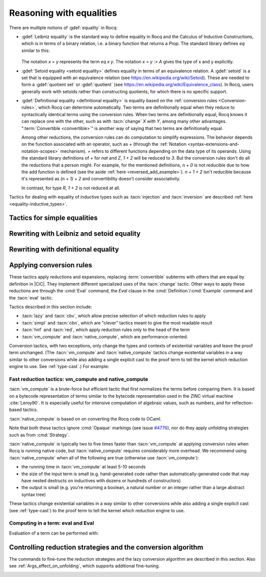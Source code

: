 =========================
Reasoning with equalities
=========================

There are multiple notions of :gdef:`equality` in Rocq:

- :gdef:`Leibniz equality` is the standard
  way to define equality in Rocq and the Calculus of Inductive Constructions,
  which is in terms of a binary relation, i.e. a binary function that returns
  a `Prop`.  The standard library
  defines `eq` similar to this:

   .. coqdoc::

      Inductive eq {A : Type} (x : A) : A -> Prop := eq_refl : eq x x.

  The notation `x = y` represents the term `eq x y`.  The notation `x = y :> A`
  gives the type of x and y explicitly.

- :gdef:`Setoid equality <setoid equality>` defines equality in terms of an equivalence
  relation.  A :gdef:`setoid` is a set that is equipped with an equivalence relation
  (see https://en.wikipedia.org/wiki/Setoid).  These are needed to form a :gdef:`quotient set`
  or :gdef:`quotient`
  (see https://en.wikipedia.org/wiki/Equivalence_class).  In Rocq, users generally work
  with setoids rather than constructing quotients, for which there is no specific support.

- :gdef:`Definitional equality <definitional equality>` is equality based on the
  :ref:`conversion rules <Conversion-rules>`, which Rocq can determine automatically.
  Two terms are definitionally equal when they reduce to syntactically identical terms
  using the conversion rules.  When two terms are definitionally equal, Rocq knows it can
  replace one with the other, such as with :tacn:`change` `X with Y`, among many
  other advantages.  ":term:`Convertible <convertible>`" is another way of saying that
  two terms are definitionally equal.

  Among other reductions, the conversion rules can do computation to simplify
  expressions.  The behavior depends on the function associated with an
  operator, such as `+` (through the :ref:`Notation <syntax-extensions-and-notation-scopes>`
  mechanism).  `+` refers to different functions depending on the data type of its
  operands.
  Using the standard library definitions of `+` for `nat` and `Z`, `1 + 2` will be reduced to `3`.
  But the conversion rules don't do all the reductions that a person might.  For example,
  for the mentioned definitions, `n + 0` is not reducible due to how the add function is defined
  (see the aside :ref:`here <reversed_add_example>`).  `n + 1 + 2` isn't reducible because it's
  represented as `(n + 1) + 2` and convertibility doesn't consider associativity.

  In contrast, for type `R`, `1 + 2` is not reduced at all.

Tactics for dealing with equality of inductive types such as :tacn:`injection`
and :tacn:`inversion` are described :ref:`here <equality-inductive_types>`.

Tactics for simple equalities
-----------------------------

.. tacn:: reflexivity

   After doing an :tacn:`intros`,
   if the resulting goal is in the form `t = u` in which `t` and `u` are
   :term:`definitionally equal <definitional equality>`, the tactic
   proves the goal (by applying `eq_refl`).  If not, it fails.

   The tactic also works if the resulting goal (after the :tacn:`intros`) has the
   form `R t u` where `R` is a reflexive relation registered with the `Equivalence`
   or `Reflexive` typeclasses.  See :cmd:`Class` and :cmd:`Instance`.

   .. exn:: The relation @ident is not a declared reflexive relation. Maybe you need to require the Stdlib.Classes.RelationClasses library
      :undocumented:

.. tacn:: symmetry {? @simple_occurrences }

   Changes a goal that has the form :n:`{? forall @open_binders , } t = u` into
   :n:`u = t`.  :n:`@simple_occurrences`
   may be used to apply the change in the selected hypotheses and/or the conclusion.

   The tactic may also be applied to goals with the form
   :n:`{? forall @open_binders , } R @term__1 @term__2` where
   `R` is a symmetric relation registered with the `Equivalence` or `Symmetric`
   typeclasses.  See :cmd:`Class` and :cmd:`Instance`.

   .. exn:: The relation @ident is not a declared symmetric relation. Maybe you need to require the Stdlib.Classes.RelationClasses library
      :undocumented:

.. tacn:: transitivity @one_term

   Changes a goal that has the form :n:`{? forall @open_binders , } t = u`
   into the two subgoals :n:`t = @one_term`
   and :n:`@one_term = u`.

   The tactic may also be applied to goals with the form
   :n:`{? forall @open_binders , } R @term__1 @term__2` where
   `R` is a transitive relation registered with the `Equivalence` or `Transitivity`
   typeclasses.  See :cmd:`Class` and :cmd:`Instance`.

   .. tacn:: etransitivity

      This tactic behaves like :tacn:`transitivity`, using a fresh evar instead of
      a concrete :token:`one_term`.

   .. exn:: The relation @ident is not a declared transitive relation. Maybe you need to require the Stdlib.Classes.RelationClasses library
      :undocumented:

.. tacn:: f_equal

   For a goal with the form :n:`f a__1 ... a__n = g b__1 ... b__n`, creates
   subgoals :n:`f = g` and :n:`a__i = b__i` for the `n` arguments. Subgoals
   that can be proven by :tacn:`reflexivity` or :tacn:`congruence` are solved
   automatically.

.. _rewritingexpressions:

Rewriting with Leibniz and setoid equality
------------------------------------------

.. tacn:: rewrite {+, @oriented_rewriter } {? @occurrences } {? by @ltac_expr3 }

   .. insertprodn oriented_rewriter oriented_rewriter

   .. prodn::
      oriented_rewriter ::= {? {| -> | <- } } {? @natural } {? {| ? | ! } } @one_term_with_bindings

   Replaces subterms with other subterms that have been proven to be equal.
   The type of :n:`@one_term` must have the form:

      :n:`{? forall @open_binders , } EQ @term__1 @term__2`

   where :g:`EQ` is the :term:`Leibniz equality` `eq` or a registered :term:`setoid equality`.
   Note that :n:`eq @term__1 @term__2` is typically written with the infix notation
   :n:`@term__1 = @term__2`.  You must `Require Setoid` to use the tactic
   with a setoid equality or with :ref:`setoid rewriting <generalizedrewriting>`.

   :n:`rewrite @one_term` finds subterms matching :n:`@term__1` in the goal,
   and replaces them with :n:`@term__2` (or the reverse if `<-` is given).
   Some of the variables :g:`x`\ :sub:`i` are solved by unification,
   and some of the types :n:`A__1, …, A__n` may become new
   subgoals.  :tacn:`rewrite` won't find occurrences inside `forall` that refer
   to variables bound by the `forall`; use the more advanced :tacn:`setoid_rewrite`
   if you want to find such occurrences.

   :n:`{+, @oriented_rewriter }`
     The :n:`@oriented_rewriter`\s are applied sequentially
     to the first goal generated by the previous :n:`@oriented_rewriter`.  If any of them fail,
     the tactic fails.

   :n:`{? {| -> | <- } }`
     For `->` (the default), :n:`@term__1` is rewritten
     into :n:`@term__2`.  For `<-`, :n:`@term__2` is rewritten into :n:`@term__1`.

   :n:`{? @natural } {? {| ? | ! } }`
     :n:`@natural` is the number of rewrites to perform.  If `?` is given, :n:`@natural`
     is the maximum number of rewrites to perform; otherwise :n:`@natural` is the exact number
     of rewrites to perform.

     `?` (without :n:`@natural`) performs the rewrite as many times as possible
     (possibly zero times).
     This form never fails.  `!` (without :n:`@natural`) performs the rewrite as many
     times as possible
     and at least once.  The tactic fails if the requested number of rewrites can't
     be performed.  :n:`@natural !` is equivalent to :n:`@natural`.

   :n:`@occurrences`
     If :n:`@occurrences` specifies multiple occurrences, the tactic succeeds if
     any of them can be rewritten.  If not specified, only the first occurrence
     in the conclusion is replaced.

     .. note::

        If :n:`at @occs_nums` is specified, rewriting is always done
        with :ref:`setoid rewriting <generalizedrewriting>`, even for
        Leibniz equality, which means that you must `Require
        Setoid` to use that form.  However, note that :tacn:`rewrite`
        (even when using setoid rewriting) and :tacn:`setoid_rewrite`
        don't behave identically (as is noted above and below).

   :n:`by @ltac_expr3`
     If specified, is used to resolve all side conditions generated by the tactic.

   .. note::

      For each selected hypothesis and/or the conclusion,
      :tacn:`rewrite` finds the first matching subterm in
      depth-first search order. Only subterms identical to
      that first matched subterm are rewritten.  If the `at` clause is specified,
      only these subterms are considered when counting occurrences.
      To select a different set of matching subterms, you can
      specify how some or all of the free variables are bound by
      using a `with` clause (see :n:`@one_term_with_bindings`).

      For instance, if we want to rewrite the right-hand side in the
      following goal, this will not work:

      .. coqtop:: none

         From Stdlib Require Import Setoid.

         Axiom add_comm : forall n m, n + m = m + n.

      .. coqtop:: out

         Lemma example x y : x + y = y + x.

      .. coqtop:: all fail

         rewrite add_comm at 2.

      One can explicitly specify how some variables are bound to match
      a different subterm:

      .. coqtop:: all abort

         rewrite add_comm with (m := x).

      Note that the more advanced :tacn:`setoid_rewrite` tactic
      behaves differently, and thus the number of occurrences
      available to rewrite may differ between the two tactics.

   .. exn:: Tactic failure: Setoid library not loaded.
      :undocumented:

      .. todo You can use Typeclasses Debug to tell whether rewrite used
         setoid rewriting.  Example here: https://github.com/coq/coq/pull/13470#discussion_r539230973

   .. exn:: Cannot find a relation to rewrite.
      :undocumented:

   .. exn:: Tactic generated a subgoal identical to the original goal.
      :undocumented:

   .. exn:: Found no subterm matching @term in @ident.
            Found no subterm matching @term in the current goal.

      This happens if :n:`@term` does not occur in, respectively, the named hypothesis or the goal.

   .. tacn:: erewrite {+, @oriented_rewriter } {? @occurrences } {? by @ltac_expr3 }

      Works like :tacn:`rewrite`, but turns
      unresolved bindings, if any, into existential variables instead of
      failing. It has the same parameters as :tacn:`rewrite`.

   .. flag:: Keyed Unification

      This :term:`flag` makes higher-order unification used by :tacn:`rewrite` rely on a set of keys to drive
      unification.  The subterms, considered as rewriting candidates, must start with
      the same key as the left- or right-hand side of the lemma given to rewrite, and the arguments
      are then unified up to full reduction.

   .. cmd:: Declare Equivalent Keys @one_term @one_term
      :undocumented:

   .. cmd:: Print Equivalent Keys
      :undocumented:

.. tacn:: rewrite * {? {| -> | <- } } @one_term {? in @ident } {? at @rewrite_occs } {? by @ltac_expr3 }
          rewrite * {? {| -> | <- } } @one_term at @rewrite_occs in @ident {? by @ltac_expr3 }
   :name: rewrite *; _
   :undocumented:

.. tacn:: replace {? {| -> | <- } } @one_term__from with @one_term__to {? @occurrences } {? by @ltac_expr3 }
          replace {? {| -> | <- } } @one_term__from {? @occurrences }
   :name: replace; _

   The first form, when used with `<-` or no arrow, replaces all free
   occurrences of :n:`@one_term__from` in the current goal with :n:`@one_term__to`
   and generates an equality :n:`@one_term__to = @one_term__from` as a subgoal.
   Note that this equality is reversed with respect to the order of the two terms.
   When used with `->`, it generates instead an equality :n:`@one_term__from = @one_term__to`.
   When :n:`by @ltac_expr3` is not present, this equality is automatically solved
   if it occurs among the hypotheses, or if its symmetric form occurs.

   The second form, with `->` or no arrow, replaces :n:`@one_term__from`
   with :n:`@term__to` using
   the first hypothesis whose type has the form :n:`@one_term__from = @term__to`.
   If `<-` is given, the tactic uses the first hypothesis with the reverse form,
   i.e. :n:`@term__to = @one_term__from`.

   :n:`@occurrences`
     The `type of` and `value of` forms are not supported.
     Note you must `Require Setoid` to use the `at` clause in :n:`@occurrences`.

   :n:`by @ltac_expr3`
     Applies the :n:`@ltac_expr3` to solve the generated equality.

   .. exn:: Terms do not have convertible types.
      :undocumented:

.. tacn:: substitute {? {| -> | <- } } @one_term_with_bindings
   :undocumented:

.. tacn:: subst {* @ident }

   For each :n:`@ident`, in order, for which there is a hypothesis in the form
   :n:`@ident = @term` or :n:`@term = @ident`, replaces :n:`@ident` with :n:`@term`
   everywhere in the hypotheses and the conclusion and clears :n:`@ident` and the hypothesis
   from the context.  If there are multiple hypotheses that match the :n:`@ident`,
   the first one is used.  If no :n:`@ident` is given, replacement is done for all
   hypotheses in the appropriate form in top to bottom order.

   If :n:`@ident` is a :term:`local definition <context-local definition>` of the form
   :n:`@ident := @term`, it is also unfolded and cleared.

   If :n:`@ident` is a section variable it must have no
   indirect occurrences in the goal, i.e. no global declarations
   implicitly depending on the section variable may be present in the
   goal.

   .. note::
      If the hypothesis is itself dependent in the goal, it is replaced by the proof of
      reflexivity of equality.

   .. flag:: Regular Subst Tactic

      This :term:`flag` controls the behavior of :tacn:`subst`. When it is
      activated (it is by default), :tacn:`subst` also deals with the following corner cases:

      + A context with ordered hypotheses :n:`@ident__1 = @ident__2`
        and :n:`@ident__1 = t`, or :n:`t′ = @ident__1` with `t′` not
        a variable, and no other hypotheses of the form :n:`@ident__2 = u`
        or :n:`u = @ident__2`; without the flag, a second call to
        subst would be necessary to replace :n:`@ident__2` by `t` or
        `t′` respectively.
      + The presence of a recursive equation which without the flag would
        be a cause of failure of :tacn:`subst`.
      + A context with cyclic dependencies as with hypotheses :n:`@ident__1 = f @ident__2`
        and :n:`@ident__2 = g @ident__1` which without the
        flag would be a cause of failure of :tacn:`subst`.

      Additionally, it prevents a :term:`local definition <context-local definition>`
      such as :n:`@ident := t` from being
      unfolded which otherwise would exceptionally unfold in configurations
      containing hypotheses of the form :n:`@ident = u`, or :n:`u′ = @ident`
      with `u′` not a variable. Finally, it preserves the initial order of
      hypotheses, which without the flag it may break.

   .. exn:: Cannot find any non-recursive equality over @ident.
      :undocumented:

   .. exn:: Section variable @ident occurs implicitly in global declaration @qualid present in hypothesis @ident.
            Section variable @ident occurs implicitly in global declaration @qualid present in the conclusion.

      Raised when the variable is a section variable with indirect
      dependencies in the goal.
      If :n:`@ident` is a section variable, it must not have any
      indirect occurrences in the goal, i.e. no global declarations
      implicitly depending on the section variable may be present in the
      goal.

.. tacn:: simple subst
   :undocumented:

.. tacn:: stepl @one_term {? by @ltac_expr }

   For chaining rewriting steps. It assumes a goal in the
   form :n:`R @term__1 @term__2` where ``R`` is a binary relation and relies on a
   database of lemmas of the form :g:`forall x y z, R x y -> eq x z -> R z y`
   where `eq` is typically a setoid equality. The application of :n:`stepl @one_term`
   then replaces the goal by :n:`R @one_term @term__2` and adds a new goal stating
   :n:`eq @one_term @term__1`.

   If :n:`@ltac_expr` is specified, it is applied to the side condition.

   .. cmd:: Declare Left Step @one_term

      Adds :n:`@one_term` to the database used by :tacn:`stepl`.

   This tactic is especially useful for parametric setoids which are not accepted
   as regular setoids for :tacn:`rewrite` and :tacn:`setoid_replace` (see
   :ref:`Generalizedrewriting`).

   .. tacn:: stepr @one_term {? by @ltac_expr }

      This behaves like :tacn:`stepl` but on the right hand side of the binary
      relation. Lemmas are expected to be in the form
      :g:`forall x y z, R x y -> eq y z -> R x z`.

   .. cmd:: Declare Right Step @one_term

       Adds :n:`@term` to the database used by :tacn:`stepr`.

Rewriting with definitional equality
------------------------------------

.. tacn:: change {? @one_term__from {? at @occs_nums } with } @one_term__to {? @occurrences }

   Replaces terms with other :term:`convertible` terms.
   If :n:`@one_term__from` is not specified, then :n:`@one_term__to` replaces the conclusion and/or
   the specified hypotheses.  If :n:`@one_term__from` is specified, the tactic replaces occurrences
   of :n:`@one_term__to` within the conclusion and/or the specified hypotheses.

   :n:`{? @one_term__from {? at @occs_nums } with }`
     Replaces the occurrences of :n:`@one_term__from` specified by :n:`@occs_nums`
     with :n:`@one_term__to`, provided that the two :n:`@one_term`\s are
     convertible.  :n:`@one_term__from` may contain pattern variables such as `?x`,
     whose value which will substituted for `x` in :n:`@one_term__to`, such as in
     `change (f ?x ?y) with (g (x, y))` or `change (fun x => ?f x) with f`.

     The `at … with …` form is deprecated in 8.14; use `with … at …` instead.
     For `at … with … in H |-`, use `with … in H at … |-`.

   :n:`@occurrences`
     If `with` is not specified, :n:`@occurrences` must only specify
     entire hypotheses and/or the goal; it must not include any
     :n:`at @occs_nums` clauses.

   .. exn:: Not convertible.
      :undocumented:

   .. exn:: Found an "at" clause without "with" clause
      :undocumented:

   .. tacn:: now_show @one_type

      A synonym for :n:`change @one_type`. It can be used to
      make some proof steps explicit when refactoring a proof script
      to make it readable.

   .. seealso:: :ref:`applyingconversionrules`

.. tacn:: change_no_check {? @one_term__from {? at @occs_nums } with } @one_term__to {? @occurrences }

   For advanced usage. Similar to :tacn:`change`, but as an optimization,
   it skips checking that :n:`@one_term__to` is convertible with the goal or
   :n:`@one_term__from`.

   Recall that the Rocq kernel typechecks proofs again when they are concluded to
   ensure correctness. Hence, using :tacn:`change` checks convertibility twice
   overall, while :tacn:`change_no_check` can produce ill-typed terms,
   but checks convertibility only once.
   Hence, :tacn:`change_no_check` can be useful to speed up certain proof
   scripts, especially if one knows by construction that the argument is
   indeed convertible to the goal.

   In the following example, :tacn:`change_no_check` replaces :g:`False` with
   :g:`True`, but :cmd:`Qed` then rejects the proof, ensuring consistency.

   .. example::

      .. coqtop:: all abort fail

         Goal False.
           change_no_check True.
           exact I.
         Qed.

   .. example::

      .. coqtop:: all abort fail

         Goal True -> False.
           intro H.
           change_no_check False in H.
           exact H.
         Qed.

.. _applyingconversionrules:

Applying conversion rules
-------------------------

These tactics apply reductions and expansions, replacing :term:`convertible` subterms
with others that are equal by definition in |CiC|.
They implement different specialized uses of the
:tacn:`change` tactic.  Other ways to apply these reductions are through
the :cmd:`Eval` command, the `Eval` clause in the :cmd:`Definition`/:cmd:`Example`
command and the :tacn:`eval` tactic.

Tactics described in this section include:

- :tacn:`lazy` and :tacn:`cbv`, which allow precise selection of which reduction
  rules to apply
- :tacn:`simpl` and :tacn:`cbn`, which are "clever" tactics meant to give the most
  readable result
- :tacn:`hnf` and :tacn:`red`, which apply reduction rules only to the head of the
  term
- :tacn:`vm_compute` and :tacn:`native_compute`, which are performance-oriented.

Conversion tactics, with two exceptions, only change the types and contexts
of existential variables
and leave the proof term unchanged.  (The :tacn:`vm_compute` and :tacn:`native_compute`
tactics change existential variables in a way similar to other conversions while
also adding a single explicit cast to the proof term to tell the kernel
which reduction engine to use.  See :ref:`type-cast`.)  For example:

   .. coqtop:: all

      Goal 3 + 4 = 7.
      Show Proof.
      Show Existentials.
      cbv.
      Show Proof.
      Show Existentials.

   .. coqtop:: none

      Abort.

.. tacn:: lazy {? @reductions } @simple_occurrences
          cbv {? @reductions } @simple_occurrences

   .. insertprodn reductions delta_reductions

   .. prodn::
      reductions ::= {+ @reduction }
      | {? head } @delta_reductions
      reduction ::= head
      | beta
      | delta {? @delta_reductions }
      | match
      | fix
      | cofix
      | iota
      | zeta
      delta_reductions ::= {? - } [ {+ @reference } ]

   Normalize the goal as specified by :n:`@reductions`.  If no reductions are
   specified by name, all reductions are applied.  If any reductions are specified by name,
   then only the named reductions are applied.  The reductions include:

   `head`
     Do only head reduction, without going under binders.
     Supported by :tacn:`simpl`, :tacn:`cbv`, :tacn:`cbn` and :tacn:`lazy`.
     If this is the only specified reduction, all other reductions are applied.

   `beta`
     :term:`beta-reduction` of functional application

   :n:`delta {? @delta_reductions }`
     :term:`delta-reduction`: unfolding of transparent constants, see :ref:`controlling-the-reduction-strategies`.
     The form in :n:`@reductions` without the keyword `delta` includes `beta`,
     `iota` and `zeta` reductions in addition to `delta` using the given :n:`@delta_reductions`.

     :n:`{? - } [ {+ @reference } ]`
       without the `-`, limits delta unfolding to the listed constants.  If the
       `-` is present,
       unfolding is applied to all constants that are not listed.
       Notice that the ``delta`` doesn't apply to variables bound by a let-in
       construction inside the term itself (use ``zeta`` to inline these).
       Opaque constants are never unfolded except by :tacn:`vm_compute` and
       :tacn:`native_compute`
       (see `#4476 <https://github.com/coq/coq/issues/4476>`_ and
       :ref:`controlling-the-reduction-strategies`).

   `iota`
     :term:`iota-reduction` of pattern matching (`match`) over a constructed term and reduction
     of :g:`fix` and :g:`cofix` expressions.  Shorthand for `match fix cofix`.

   `zeta`
      :term:`zeta-reduction`: reduction of :ref:`let-in definitions <let-in>`

   Normalization is done by first evaluating the
   head of the expression into :gdef:`weak-head normal form`, i.e. until the
   evaluation is blocked by a variable, an opaque constant, an
   axiom, such as in :n:`x u__1 … u__n`, :g:`match x with … end`,
   :g:`(fix f x {struct x} := …) x`, a constructed form (a
   :math:`\lambda`-expression, constructor, cofixpoint, inductive type,
   product type or sort) or a redex for which flags prevent reduction of the redex. Once a
   weak-head normal form is obtained, subterms are recursively reduced using the
   same strategy.

   There are two strategies for reduction to weak-head normal form:
   *lazy* (the :tacn:`lazy` tactic), or *call-by-value* (the :tacn:`cbv` tactic).
   The lazy strategy is a
   `call by need <https://en.wikipedia.org/wiki/Evaluation_strategy#Call_by_need>`_
   strategy, with sharing of reductions: the
   arguments of a function call are weakly evaluated only when necessary,
   and if an argument is used several times then it is weakly computed
   only once. This reduction is efficient for reducing expressions with
   dead code. For instance, the proofs of a proposition :g:`exists x. P(x)`
   reduce to a pair of a witness :g:`t` and a proof that :g:`t` satisfies the
   predicate :g:`P`. Most of the time, :g:`t` may be computed without computing
   the proof of :g:`P(t)`, thanks to the lazy strategy.

   .. flag:: Kernel Term Sharing

      Turning this flag off disables the sharing of computations in
      :tacn:`lazy`, making it a call-by-name reduction. This also
      affects the reduction procedure used by the kernel when
      typechecking. By default sharing is activated.

   The call-by-value strategy is the one used in ML languages: the
   arguments of a function call are systematically weakly evaluated
   first. The lazy strategy is similar to how Haskell reduces terms.
   Although the lazy strategy always does fewer reductions than
   the call-by-value strategy, the latter is generally more efficient for
   evaluating purely computational expressions (i.e. with little dead code).

   .. tacn:: compute {? @delta_reductions } @simple_occurrences

      A variant form of :tacn:`cbv`.

   Setting :opt:`Debug` ``"Cbv"`` makes :tacn:`cbv` (and its derivative :tacn:`compute`) print
   information about the constants it encounters and the unfolding decisions it
   makes.

.. tacn:: simpl {? head } {? @delta_reductions } {? {| @reference_occs | @pattern_occs } } @simple_occurrences

   .. insertprodn reference_occs pattern_occs

   .. prodn::
      reference_occs ::= @reference {? at @occs_nums }
      pattern_occs ::= @one_term {? at @occs_nums }

   Reduces a term to
   something still readable instead of fully normalizing it. It performs
   a sort of strong normalization with two key differences:

   + It unfolds constants only if they lead to an ι-reduction,
     i.e. reducing a match or unfolding a fixpoint.
   + When reducing a constant unfolding to (co)fixpoints, the tactic
     uses the name of the constant the (co)fixpoint comes from instead of
     the (co)fixpoint definition in recursive calls.

   :n:`@occs_nums`
     Selects which occurrences of :n:`@one_term` to process (counting from
     left to right on the expression printed using the :flag:`Printing All` flag)

   :n:`@simple_occurrences`
     Permits selecting whether to reduce the conclusion and/or one or more
     hypotheses.  While the `at` option of :n:`@occurrences` is not allowed here,
     :n:`@reference_occs` and :n:`@pattern_occs` have a somewhat less
     flexible `at` option for selecting specific occurrences.

   :tacn:`simpl` can unfold transparent constants whose name can be reused in
   recursive calls as well as those designated by :cmd:`Arguments` :n:`@reference … /`
   commands. For instance, a constant :g:`plus' := plus` may be unfolded and
   reused in recursive calls, but a constant such as :g:`succ := plus (S O)` is
   not unfolded unless it was specifically designated in an :cmd:`Arguments`
   command such as :n:`Arguments succ /.`.

   :n:`{| @reference_occs | @pattern_occs }` can limit the application of :tacn:`simpl`
   to:

   - applicative subterms whose :term:`head` is the
     constant :n:`@qualid` or is the constant used
     in the notation :n:`@string` (see :n:`@reference`)
   - subterms matching a pattern :n:`@one_term`

.. tacn:: cbn {? @reductions } @simple_occurrences

   :tacn:`cbn` was intended to be a more principled, faster and more
   predictable replacement for :tacn:`simpl`.
   The main difference is that :tacn:`cbn` may unfold constants even when they
   cannot be reused in recursive calls: in the previous example, :g:`succ t` is
   reduced to :g:`S t`. Modifiers such as `simpl never` are also not treated the same,
   see :ref:`Args_effect_on_unfolding`.

   Setting :opt:`Debug` ``"RAKAM"`` makes :tacn:`cbn` print various debugging information.
   ``RAKAM`` is the Refolding Algebraic Krivine Abstract Machine.

   .. example::

      Here are typical examples comparing :tacn:`cbn` and :tacn:`simpl`:

      .. coqtop:: all

         Definition add1 (n:nat) := n + 1.
         Eval simpl in add1 0.
         Eval cbn in add1 0.

         Definition pred_add n m := pred (n + m).
         Eval simpl in pred_add 0 0.
         Eval cbn in pred_add 0 0.

         Parameter n : nat.
         Eval simpl in pred_add 0 n.
         Eval cbn in pred_add 0 n.

.. tacn:: hnf @simple_occurrences

   Replaces the current goal with its
   weak-head normal form according to the βδιζ-reduction rules, i.e. it
   reduces the :term:`head` of the goal until it becomes a product or an
   irreducible term. All inner βι-redexes are also reduced.  While :tacn:`hnf`
   behaves similarly to :tacn:`simpl` and :tacn:`cbn`, unlike them, it does not
   recurse into subterms.
   The behavior of :tacn:`hnf` can be tuned using the :cmd:`Arguments` command.

   Example: The term :g:`fun n : nat => S n + S n` is not reduced by :n:`hnf`.

   .. note::
      The δ rule only applies to transparent constants
      (see :ref:`controlling-the-reduction-strategies` on transparency and opacity).

.. tacn:: red @simple_occurrences

   βιζ-reduces the :term:`head constant` of `T`, if possible, in the selected
   hypotheses and/or the goal which have the form:

     :n:`{? forall @open_binders , } T`

   (where `T` does not begin with a `forall`) to :n:`c t__1 … t__n`
   where :g:`c` is a constant.
   If :g:`c` is transparent then it replaces :g:`c` with its
   definition and reduces again until no further reduction is possible.

   In the term :n:`{? forall @open_binders , } t__1 ... t__n`, where :n:`t__1` is not a
   :n:`@term_application`, :n:`t__1` is the :gdef:`head` of the term.
   In a term with the form :n:`{? forall @open_binders , } c t__1 ... t__n`, where
   :n:`c` is a :term:`constant`, :n:`c` is the :gdef:`head constant`.

   .. exn:: No head constant to reduce.
      :undocumented:

.. tacn:: unfold {+, @reference_occs } {? @occurrences }

   Applies :term:`delta-reduction` to
   the constants specified by each :n:`@reference_occs`.
   The selected hypotheses and/or goals are then reduced to βιζ-normal form.
   Use the general reduction tactics if you want to only apply the
   δ rule, for example :tacn:`cbv` :n:`delta [ @reference ]`.

   :n:`@reference_occs`
     If :n:`@reference` is a :n:`@qualid`, it must be a defined transparent
     constant or :term:`local definition <context-local definition>`
     (see :ref:`gallina-definitions` and :ref:`controlling-the-reduction-strategies`).

     If :n:`@reference` is a :n:`@string {? @scope_key}`, the :n:`@string` is
     the discriminating
     symbol of a notation (e.g. "+") or an expression defining a notation (e.g. `"_ +
     _"`) and the notation is an application whose head symbol
     is an unfoldable constant, then the tactic unfolds it.

   :n:`@occurrences`
     If :n:`@occurrences` is specified,
     the specified occurrences will be replaced in the selected hypotheses and/or goal.
     Otherwise every occurrence of the constants in the goal is replaced.
     If multiple :n:`@reference_occs` are given, any `at` clauses must be
     in the :n:`@reference_occs` rather than in :n:`@occurrences`.

   .. exn:: Cannot turn {| inductive | constructor } into an evaluable reference.

      Occurs when trying to unfold something that is
      defined as an inductive type (or constructor) and not as a
      definition.

      .. example::

         .. coqtop:: abort all fail

            Goal 0 <= 1.
            unfold le.

   .. exn:: @ident is opaque.

      Raised if you are trying to unfold a definition
      that has been marked opaque.

      .. example::

         .. coqtop:: abort all fail

            Opaque Nat.add.
            Goal 1 + 0 = 1.
            unfold Nat.add.

      .. exn:: Bad occurrence number of @qualid.
         :undocumented:

      .. exn:: @qualid does not occur.
         :undocumented:

.. tacn:: fold {+ @one_term } @simple_occurrences

   First, this tactic reduces each :n:`@one_term` using the :tacn:`red` tactic.
   Then, every occurrence of the resulting terms in the selected hypotheses and/or
   goal will be replaced by its associated :n:`@one_term`. This tactic is particularly
   useful for
   reversing undesired unfoldings, which may make the goal very hard to read.
   The undesired unfoldings may be due to the limited capabilities of
   other reduction tactics.
   On the other hand, when an unfolded function applied to its argument has been
   reduced, the :tacn:`fold` tactic doesn't do anything.

   :tacn:`fold` :n:`@one_term__1 @one_term__2` is equivalent to
   :n:`fold @one_term__1; fold @one_term__2`.

   .. example:: :tacn:`fold` doesn't always undo :tacn:`unfold`

      .. coqtop:: all

         Goal ~0=0.
         unfold not.

      This :tacn:`fold` doesn't undo the preceeding :tacn:`unfold` (it makes no change):

      .. coqtop:: all

         fold not.

      However, this :tacn:`pattern` followed by :tacn:`fold` does:

      .. coqtop:: all abort

         pattern (0 = 0).
         fold not.

   .. example:: Use :tacn:`fold` to reverse unfolding of `fold_right`

      .. coqtop:: none

         Require Import ListDef.
         Local Open Scope list_scope.

         Definition fold_right [A B] (f : B -> A -> A) (a0 : A) :=
           fix fold_right (l : list B) : A := match l with
                                              | nil => a0
                                              | b :: t => f b (fold_right t)
                                              end.

      .. coqtop:: all abort

         Goal forall x xs, fold_right and True (x::xs).
         red.
         fold (fold_right and True).

.. tacn:: pattern {+, @pattern_occs } {? @occurrences }

   Performs beta-expansion (the inverse of :term:`beta-reduction`) for the
   selected hypotheses and/or goals.
   The :n:`@one_term`\s in :n:`@pattern_occs` must be free subterms in the selected items.
   The expansion is done for each selected item :g:`T`
   for a set of :n:`@one_term`\s in the :n:`@pattern_occs` by:

   + replacing all selected occurrences of the :n:`@one_term`\s in :g:`T` with fresh variables
   + abstracting these variables
   + applying the abstracted goal to the :n:`@one_term`\s

   For instance, if the current goal :g:`T` is expressible as :n:`φ(t__1 … t__n)`
   where the notation captures all the instances of the :n:`t__i` in φ, then :tacn:`pattern`
   :n:`t__1, …, t__n` generates the equivalent goal
   :n:`(fun (x__1:A__1 … (x__n:A__n) => φ(x__1 … x__n)) t__1 … t__n`.
   If :n:`t__i` occurs in one of the generated types :n:`A__j`
   (for `j > i`),
   occurrences will also be considered and possibly abstracted.

   This tactic can be used, for instance, when the tactic :tacn:`apply` fails
   on matching or to better control the behavior of :tacn:`rewrite`.

   See the example :ref:`here <example_apply_pattern>`.

Fast reduction tactics: vm_compute and native_compute
~~~~~~~~~~~~~~~~~~~~~~~~~~~~~~~~~~~~~~~~~~~~~~~~~~~~~

:tacn:`vm_compute` is a brute-force but efficient tactic that
first normalizes the terms before comparing them. It is based on a
bytecode representation of terms similar to the bytecode
representation used in the ZINC virtual machine :cite:`Leroy90`. It is
especially useful for intensive computation of algebraic values, such
as numbers, and for reflection-based tactics.

:tacn:`native_compute` is based on on converting the Rocq code to OCaml.

Note that both these tactics ignore :cmd:`Opaque` markings
(see issue `#4776 <https://github.com/coq/coq/issues/4776>`_), nor do they
apply unfolding strategies such as from :cmd:`Strategy`.

:tacn:`native_compute` is typically two to five
times faster than :tacn:`vm_compute` at applying conversion rules
when Rocq is running native code, but :tacn:`native_compute` requires
considerably more overhead.  We recommend using :tacn:`native_compute`
when all of the following are true (otherwise use :tacn:`vm_compute`):

- the running time in :tacn:`vm_compute` at least 5-10 seconds
- the size of the input term is small (e.g. hand-generated code rather than
  automatically-generated code that may have nested destructs on inductives
  with dozens or hundreds of constructors)
- the output is small (e.g. you're returning a boolean, a natural number or
  an integer rather than a large abstract syntax tree)

These tactics change existential variables in a way similar to other conversions
while also adding a single explicit cast (see :ref:`type-cast`) to the proof term
to tell the kernel which reduction engine to use.

.. tacn:: vm_compute {? {| @reference_occs | @pattern_occs } } {? @occurrences }

   Evaluates the goal using the optimized call-by-value evaluation
   bytecode-based virtual machine described in :cite:`CompiledStrongReduction`.
   This algorithm is dramatically more efficient than the algorithm used for the
   :tacn:`cbv` tactic, but it cannot be fine-tuned. It is especially useful for
   full evaluation of algebraic objects. This includes the case of
   reflection-based tactics.

.. tacn:: native_compute {? {| @reference_occs | @pattern_occs } } {? @occurrences }

   Evaluates the goal by compilation to OCaml as described
   in :cite:`FullReduction`. Depending on the configuration, this tactic can either default to
   :tacn:`vm_compute`, recompile dependencies or fail due to some missing
   precompiled dependencies,
   see :ref:`the native-compiler option <native-compiler-options>` for details.

   .. flag:: NativeCompute Timing

      This :term:`flag` causes all calls to the native compiler to print
      timing information for the conversion to native code,
      compilation, execution, and reification phases of native
      compilation.  Timing is printed in units of seconds of
      wall-clock time.

   .. flag:: NativeCompute Profiling

      On Linux, if you have the ``perf`` profiler installed, this :term:`flag` makes
      it possible to profile :tacn:`native_compute` evaluations.

   .. opt:: NativeCompute Profile Filename @string

      This :term:`option` specifies the profile output; the default is
      ``native_compute_profile.data``. The actual filename used
      will contain extra characters to avoid overwriting an existing file; that
      filename is reported to the user.
      That means you can individually profile multiple uses of
      :tacn:`native_compute` in a script. From the Linux command line, run ``perf report``
      on the profile file to see the results. Consult the ``perf`` documentation
      for more details.

Computing in a term: eval and Eval
~~~~~~~~~~~~~~~~~~~~~~~~~~~~~~~~~~

Evaluation of a term can be performed with:

.. tacn:: eval @red_expr in @term


   .. insertprodn red_expr red_expr

   .. prodn::
      red_expr ::= lazy {? @reductions }
      | cbv {? @reductions }
      | compute {? @delta_reductions }
      | vm_compute {? {| @reference_occs | @pattern_occs } }
      | native_compute {? {| @reference_occs | @pattern_occs } }
      | red
      | hnf
      | simpl {? head } {? @delta_reductions } {? {| @reference_occs | @pattern_occs } }
      | cbn {? @reductions }
      | unfold {+, @reference_occs }
      | fold {+ @one_term }
      | pattern {+, @pattern_occs }
      | @ident

   :tacn:`eval` is a :token:`value_tactic`.  It returns the result of
   applying the conversion rules specified by :n:`@red_expr`.  It does not
   change the proof state.

   The :n:`@red_expr` alternatives that begin with a keyword correspond to the
   tactic with the same name, though in several cases with simpler syntax
   than the tactic.  :n:`@ident` is a named reduction expression created
   with :cmd:`Declare Reduction`.

   .. seealso:: Section :ref:`applyingconversionrules`.

.. cmd:: Eval @red_expr in @term

   Performs the specified reduction on :n:`@term` and displays
   the resulting term with its type. If a proof is open, :n:`@term`
   may reference hypotheses of the selected goal.  :cmd:`Eval` is
   a :token:`query_command`, so it may be prefixed with a goal selector.

   .. cmd:: Compute @term

      Evaluates :n:`@term` using the bytecode-based virtual machine.
      It is a shortcut for :cmd:`Eval` :n:`vm_compute in @term`.
      :cmd:`Compute` is a :token:`query_command`, so it may be prefixed
      with a goal selector.

.. cmd:: Declare Reduction @ident := @red_expr

   Declares a short name for the reduction expression :n:`@red_expr`, for
   instance ``lazy beta delta [foo bar]``. This short name can then be used
   in :n:`Eval @ident in` or ``eval`` constructs. This command
   accepts the :attr:`local` attribute, which indicates that the reduction
   will be discarded at the end of the
   file or module. The name is not qualified. In
   particular declaring the same name in several modules or in several
   functor applications will be rejected if these declarations are not
   local. The name :n:`@ident` cannot be used directly as an Ltac tactic, but
   nothing prevents the user from also performing a
   :n:`Ltac @ident := @red_expr`.

.. _controlling-the-reduction-strategies:

Controlling reduction strategies and the conversion algorithm
-------------------------------------------------------------

The commands to fine-tune the reduction strategies and the lazy conversion
algorithm are described in this section.  Also see :ref:`Args_effect_on_unfolding`,
which supports additional fine-tuning.

.. cmd:: Opaque {? ! } {+ @reference }

   Marks the specified constants as :term:`opaque` so tactics won't :term:`unfold` them
   with :term:`delta-reduction`.
   "Constants" are items defined by commands such as :cmd:`Definition`,
   :cmd:`Let` (with an explicit body), :cmd:`Fixpoint`, :cmd:`CoFixpoint`
   and :cmd:`Function`.

   This command accepts the :attr:`global` attribute.  By default, the scope
   of :cmd:`Opaque` is limited to the current section or module.

   :cmd:`Opaque` also affects Rocq's conversion algorithm, causing
   it to delay unfolding the specified constants as much as possible when it
   has to check that two distinct applied constants are convertible.
   See Section :ref:`conversion-rules`.

   In the particular case where the constants refer to primitive projections,
   a :token:`!` can be used to make the compatibility constants opaque, while
   by default the projection themselves are made opaque and the compatibility
   constants always remain transparent. This mechanism is only intended for
   debugging purposes.

.. cmd:: Transparent {? ! } {+ @reference }

   The opposite of :cmd:`Opaque`, it marks the specified constants
   as :term:`transparent`
   so that tactics may unfold them.  See :cmd:`Opaque` above.

   This command accepts the :attr:`global` attribute.  By default, the scope
   of :cmd:`Transparent` is limited to the current section or module.

   Note that constants defined by proofs ending with :cmd:`Qed` are
   irreversibly opaque; :cmd:`Transparent` will not make them transparent.
   This is consistent
   with the usual mathematical practice of *proof irrelevance*: what
   matters in a mathematical development is the sequence of lemma
   statements, not their actual proofs. This distinguishes lemmas from
   the usual defined constants, whose actual values are of course
   relevant in general.

   In the particular case where the constants refer to primitive projections,
   a :token:`!` can be used to make the compatibility constants transparent
   (see :cmd:`Opaque` for more details).

   .. exn:: The reference @qualid was not found in the current environment.

      There is no constant named :n:`@qualid` in the environment.

.. seealso:: :ref:`applyingconversionrules`, :cmd:`Qed` and :cmd:`Defined`

.. _vernac-strategy:

.. cmd:: Strategy {+ @strategy_level [ {+ @reference } ] }

   .. insertprodn strategy_level strategy_level

   .. prodn::
      strategy_level ::= opaque
      | @integer
      | expand
      | transparent

   Generalizes the behavior of the :cmd:`Opaque` and :cmd:`Transparent`
   commands. It is used to fine-tune the strategy for unfolding
   constants, both at the tactic level and at the kernel level. This
   command associates a :n:`@strategy_level` with the qualified names in the :n:`@reference`
   sequence. Whenever two
   expressions with two distinct :term:`head constants <head constant>` are compared (for
   example, typechecking `f x` where `f : A -> B` and `x : C` will result in
   converting `A` and `C`), the one
   with lower level is expanded first. In case of a tie, the second one
   (appearing in the cast type) is expanded.

   This command accepts the :attr:`local` attribute, which limits its effect
   to the current section or module, in which case the section and module
   behavior is the same as :cmd:`Opaque` and :cmd:`Transparent` (without :attr:`global`).

   Levels can be one of the following (higher to lower):

    + ``opaque`` : level of opaque constants. They cannot be expanded by
      tactics (behaves like +∞, see next item).
    + :n:`@integer` : levels indexed by an integer. Level 0 corresponds to the
      default behavior, which corresponds to transparent constants. This
      level can also be referred to as ``transparent``. Negative levels
      correspond to constants to be expanded before normal transparent
      constants, while positive levels correspond to constants to be
      expanded after normal transparent constants.
    + ``expand`` : level of constants that should be expanded first (behaves
      like −∞)
    + ``transparent`` : Equivalent to level 0

.. cmd:: Print Strategy @reference

   This command prints the strategy currently associated with :n:`@reference`. It
   fails if :n:`@reference` is not an unfoldable reference, that is, neither a
   variable nor a constant.

   .. exn:: The reference is not unfoldable.
      :undocumented:

.. cmd:: Print Strategies

   Print all the currently non-transparent strategies.

.. tacn:: with_strategy @strategy_level_or_var [ {+ @reference } ] @ltac_expr3

   .. insertprodn strategy_level_or_var strategy_level_or_var

   .. prodn::
      strategy_level_or_var ::= @strategy_level
      | @ident

   Executes :token:`ltac_expr3`, applying the alternate unfolding
   behavior that the :cmd:`Strategy` command controls, but only for
   :token:`ltac_expr3`.  This can be useful for guarding calls to
   reduction in tactic automation to ensure that certain constants are
   never unfolded by tactics like :tacn:`simpl` and :tacn:`cbn` or to
   ensure that unfolding does not fail.

   .. example::

      .. coqtop:: all reset abort

         Opaque id.
         Goal id 10 = 10.
         Fail unfold id.
         with_strategy transparent [id] unfold id.

   .. warning::

      Use this tactic with care, as effects do not persist past the
      end of the proof script.  Notably, this fine-tuning of the
      conversion strategy is not in effect during :cmd:`Qed` nor
      :cmd:`Defined`, so this tactic is most useful either in
      combination with :tacn:`abstract`, which will check the proof
      early while the fine-tuning is still in effect, or to guard
      calls to conversion in tactic automation to ensure that, e.g.,
      :tacn:`unfold` does not fail just because the user made a
      constant :cmd:`Opaque`.

      This can be illustrated with the following example involving the
      factorial function.

      .. coqtop:: in reset

         Fixpoint fact (n : nat) : nat :=
           match n with
           | 0 => 1
           | S n' => n * fact n'
           end.

      Suppose now that, for whatever reason, we want in general to
      unfold the :g:`id` function very late during conversion:

      .. coqtop:: in

         Strategy 1000 [id].

      If we try to prove :g:`id (fact n) = fact n` by
      :tacn:`reflexivity`, it will now take time proportional to
      :math:`n!`, because Rocq will keep unfolding :g:`fact` and
      :g:`*` and :g:`+` before it unfolds :g:`id`, resulting in a full
      computation of :g:`fact n` (in unary, because we are using
      :g:`nat`), which takes time :math:`n!`.  We can see this cross
      the relevant threshold at around :math:`n = 9`:

      .. coqtop:: all abort

         Goal True.
         Time assert (id (fact 8) = fact 8) by reflexivity.
         Time assert (id (fact 9) = fact 9) by reflexivity.

      Note that behavior will be the same if you mark :g:`id` as
      :g:`Opaque` because while most reduction tactics refuse to
      unfold :g:`Opaque` constants, conversion treats :g:`Opaque` as
      merely a hint to unfold this constant last.

      We can get around this issue by using :tacn:`with_strategy`:

      .. coqtop:: all

         Goal True.
         Fail Timeout 1 assert (id (fact 100) = fact 100) by reflexivity.
         Time assert (id (fact 100) = fact 100) by with_strategy -1 [id] reflexivity.

      However, when we go to close the proof, we will run into
      trouble, because the reduction strategy changes are local to the
      tactic passed to :tacn:`with_strategy`.

      .. coqtop:: all abort fail

         exact I.
         Timeout 1 Defined.

      We can fix this issue by using :tacn:`abstract`:

      .. coqtop:: all

         Goal True.
         Time assert (id (fact 100) = fact 100) by with_strategy -1 [id] abstract reflexivity.
         exact I.
         Time Defined.

      On small examples this sort of behavior doesn't matter, but
      because Rocq is a super-linear performance domain in so many
      places, unless great care is taken, tactic automation using
      :tacn:`with_strategy` may not be robustly performant when
      scaling the size of the input.

   .. warning::

      In much the same way this tactic does not play well with
      :cmd:`Qed` and :cmd:`Defined` without using :tacn:`abstract` as
      an intermediary, this tactic does not play well with ``coqchk``,
      even when used with :tacn:`abstract`, due to the inability of
      tactics to persist information about conversion hints in the
      proof term. See `#12200
      <https://github.com/coq/coq/issues/12200>`_ for more details.
